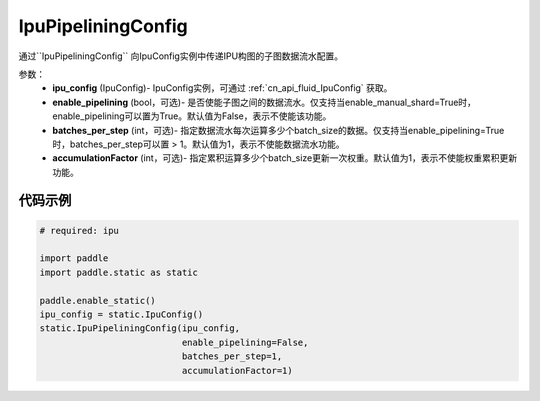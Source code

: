 .. _cn_api_fluid_IpuPipeliningConfig:

IpuPipeliningConfig
-------------------------------


.. py::function:: paddle.static.IpuPipeliningConfig

通过``IpuPipeliningConfig`` 向IpuConfig实例中传递IPU构图的子图数据流水配置。


参数：
    - **ipu_config** (IpuConfig)- IpuConfig实例，可通过 :ref:`cn_api_fluid_IpuConfig` 获取。
    - **enable_pipelining** (bool，可选)- 是否使能子图之间的数据流水。仅支持当enable_manual_shard=True时，enable_pipelining可以置为True。默认值为False，表示不使能该功能。
    - **batches_per_step** (int，可选)- 指定数据流水每次运算多少个batch_size的数据。仅支持当enable_pipelining=True时，batches_per_step可以置 > 1。默认值为1，表示不使能数据流水功能。
    - **accumulationFactor** (int，可选)- 指定累积运算多少个batch_size更新一次权重。默认值为1，表示不使能权重累积更新功能。

代码示例
::::::::::

.. code-block:: python
	
    # required: ipu
    
    import paddle
    import paddle.static as static
            
    paddle.enable_static()
    ipu_config = static.IpuConfig()
    static.IpuPipeliningConfig(ipu_config,
                               enable_pipelining=False,
                               batches_per_step=1,
                               accumulationFactor=1)